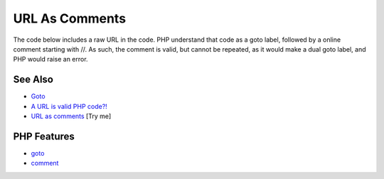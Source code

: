 .. _url-as-comments:

URL As Comments
---------------

.. meta::
	:description:
		URL As Comments: The code below includes a raw URL in the code.
	:twitter:card: summary_large_image
	:twitter:site: @exakat
	:twitter:title: URL As Comments
	:twitter:description: URL As Comments: The code below includes a raw URL in the code
	:twitter:creator: @exakat
	:twitter:image:src: https://php-tips.readthedocs.io/en/latest/_images/URL_as_comments.png
	:og:image: https://php-tips.readthedocs.io/en/latest/_images/URL_as_comments.png
	:og:title: URL As Comments
	:og:type: article
	:og:description: The code below includes a raw URL in the code
	:og:url: https://php-tips.readthedocs.io/en/latest/tips/URL_as_comments.html
	:og:locale: en

.. raw:: html

	<script type="application/ld+json">{"@context":"https:\/\/schema.org","@graph":[{"@type":"WebPage","@id":"https:\/\/php-tips.readthedocs.io\/en\/latest\/tips\/URL_as_comments.html","url":"https:\/\/php-tips.readthedocs.io\/en\/latest\/tips\/URL_as_comments.html","name":"URL As Comments","isPartOf":{"@id":"https:\/\/www.exakat.io\/"},"datePublished":"Sun, 16 Feb 2025 11:53:08 +0000","dateModified":"Sun, 16 Feb 2025 11:53:08 +0000","description":"The code below includes a raw URL in the code","inLanguage":"en-US","potentialAction":[{"@type":"ReadAction","target":["https:\/\/php-tips.readthedocs.io\/en\/latest\/tips\/URL_as_comments.html"]}]},{"@type":"WebSite","@id":"https:\/\/www.exakat.io\/","url":"https:\/\/www.exakat.io\/","name":"Exakat","description":"Smart PHP static analysis","inLanguage":"en-US"}]}</script>

The code below includes a raw URL in the code. PHP understand that code as a goto label, followed by a online comment starting with //. As such, the comment is valid, but cannot be repeated, as it would make a dual goto label, and PHP would raise an error.

.. image:: ../images/URL_as_comments.png

See Also
________

* `Goto <https://www.php.net/manual/en/control-structures.goto.php>`_
* `A URL is valid PHP code?! <https://liamhammett.com/a-url-is-valid-php-code>`_
* `URL as comments <https://3v4l.org/3ifYo>`_ [Try me]


PHP Features
____________

* `goto <https://php-dictionary.readthedocs.io/en/latest/dictionary/goto.ini.html>`_

* `comment <https://php-dictionary.readthedocs.io/en/latest/dictionary/comment.ini.html>`_



